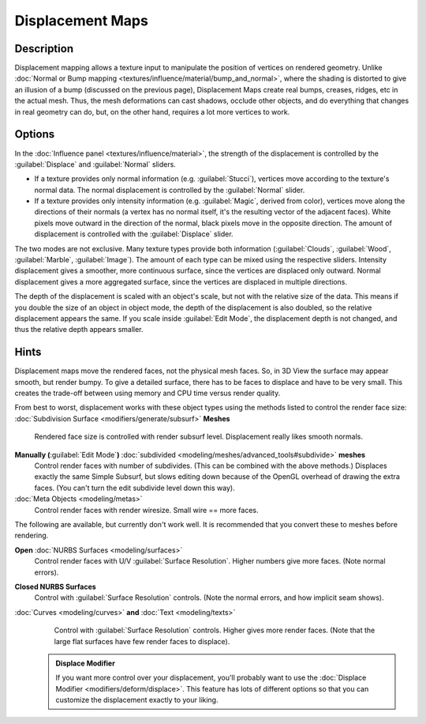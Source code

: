 


Displacement Maps
=================


Description
~~~~~~~~~~~

Displacement mapping allows a texture input to manipulate the position of vertices on rendered geometry. Unlike :doc:`Normal or Bump mapping <textures/influence/material/bump_and_normal>`\ , where the shading is distorted to give an illusion of a bump (discussed on the previous page), Displacement Maps create real bumps, creases, ridges, etc in the actual mesh. Thus, the mesh deformations can cast shadows, occlude other objects, and do everything that changes in real geometry can do, but, on the other hand, requires a lot more vertices to work.


Options
~~~~~~~

In the :doc:`Influence panel <textures/influence/material>`\ , the strength of the displacement is controlled by the :guilabel:`Displace` and :guilabel:`Normal` sliders.

- If a texture provides only normal information (e.g. :guilabel:`Stucci`\ ), vertices move according to the texture's normal data. The normal displacement is controlled by the :guilabel:`Normal` slider.
- If a texture provides only intensity information (e.g. :guilabel:`Magic`\ , derived from color), vertices move along the directions of their normals (a vertex has no normal itself, it's the resulting vector of the adjacent faces). White pixels move outward in the direction of the normal, black pixels move in the opposite direction. The amount of displacement is controlled with the :guilabel:`Displace` slider.

The two modes are not exclusive. Many texture types provide both information
(\ :guilabel:`Clouds`\ , :guilabel:`Wood`\ , :guilabel:`Marble`\ , :guilabel:`Image`\ ).
The amount of each type can be mixed using the respective sliders.
Intensity displacement gives a smoother, more continuous surface,
since the vertices are displaced only outward.
Normal displacement gives a more aggregated surface,
since the vertices are displaced in multiple directions.

The depth of the displacement is scaled with an object's scale,
but not with the relative size of the data.
This means if you double the size of an object in object mode,
the depth of the displacement is also doubled, so the relative displacement appears the same.
If you scale inside :guilabel:`Edit Mode`\ , the displacement depth is not changed,
and thus the relative depth appears smaller.


Hints
~~~~~

Displacement maps move the rendered faces, not the physical mesh faces. So,
in 3D View the surface may appear smooth, but render bumpy. To give a detailed surface,
there has to be faces to displace and have to be very small.
This creates the trade-off between using memory and CPU time versus render quality.

From best to worst, displacement works with these object types using the methods listed to
control the render face size:
:doc:`Subdivision Surface <modifiers/generate/subsurf>` **Meshes**
   Rendered face size is controlled with render subsurf level. Displacement really likes smooth normals.
**Manually (**\ :guilabel:`Edit Mode`\ **)** :doc:`subdivided <modeling/meshes/advanced_tools#subdivide>` **meshes**
   Control render faces with number of subdivides. (This can be combined with the above methods.) Displaces exactly the same Simple Subsurf, but slows editing down because of the OpenGL overhead of drawing the extra faces. (You can't turn the edit subdivide level down this way).
:doc:`Meta Objects <modeling/metas>`
   Control render faces with render wiresize. Small wire == more faces.

The following are available, but currently don't work well.
It is recommended that you convert these to meshes before rendering.

**Open** :doc:`NURBS Surfaces <modeling/surfaces>`
   Control render faces with U/V :guilabel:`Surface Resolution`\ . Higher numbers give more faces. (Note normal errors).
**Closed NURBS Surfaces**
   Control with :guilabel:`Surface Resolution` controls. (Note the normal errors, and how implicit seam shows).
:doc:`Curves <modeling/curves>` **and** :doc:`Text <modeling/texts>`
   Control with :guilabel:`Surface Resolution` controls. Higher gives more render faces. (Note that the large flat surfaces have few render faces to displace).


 .. admonition:: Displace Modifier
   :class: note

   If you want more control over your displacement, you'll probably want to use the :doc:`Displace Modifier <modifiers/deform/displace>`\ . This feature has lots of different options so that you can customize the displacement exactly to your liking.


